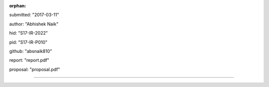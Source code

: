 :orphan:

submitted: "2017-03-11"

author: "Abhishek Naik"

hid: "S17-IR-2022"

pid: "S17-IR-P010"

github: "absnaik810"

report: "report.pdf"

proposal: "proposal.pdf"

--------------------------------------------------------------------------------
